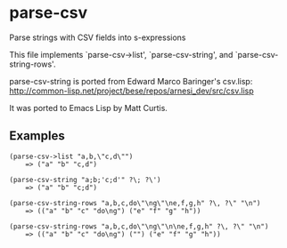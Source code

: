 * parse-csv

Parse strings with CSV fields into s-expressions

This file implements `parse-csv->list', `parse-csv-string',
and `parse-csv-string-rows'.

parse-csv-string is ported from Edward Marco Baringer's csv.lisp:
http://common-lisp.net/project/bese/repos/arnesi_dev/src/csv.lisp

It was ported to Emacs Lisp by Matt Curtis.

** Examples

#+BEGIN_SRC elisp
(parse-csv->list "a,b,\"c,d\"")
    => ("a" "b" "c,d")

(parse-csv-string "a;b;'c;d'" ?\; ?\')
    => ("a" "b" "c;d")

(parse-csv-string-rows "a,b,c,do\"\ng\"\ne,f,g,h" ?\, ?\" "\n")
    => (("a" "b" "c" "do\ng") ("e" "f" "g" "h"))

(parse-csv-string-rows "a,b,c,do\"\ng\"\n\ne,f,g,h" ?\, ?\" "\n")
    => (("a" "b" "c" "do\ng") ("") ("e" "f" "g" "h"))
#+END_SRC
